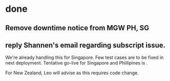* done
** Remove downtime notice from MGW PH, SG

** reply Shannen's email regarding subscript issue.
We're already handling this for Singapore. Few test cases are to be fixed in next deployment.
Tentative go-live for Singapore and Phillipines is .

For New Zealand, Leo will advise as this requires code change.


